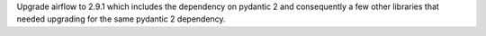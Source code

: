 Upgrade airflow to 2.9.1 which includes the dependency on pydantic 2 and consequently a few other libraries that needed upgrading for the same pydantic 2 dependency.
